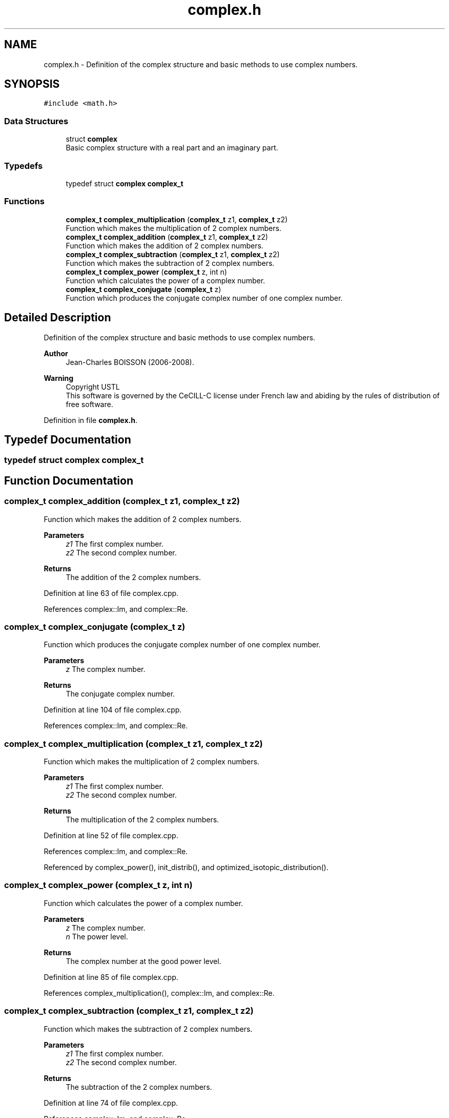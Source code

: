 .TH "complex.h" 3 "Fri Nov 3 2023" "Version 1.0.6" "ASCQ_ME" \" -*- nroff -*-
.ad l
.nh
.SH NAME
complex.h \- Definition of the complex structure and basic methods to use complex numbers\&.  

.SH SYNOPSIS
.br
.PP
\fC#include <math\&.h>\fP
.br

.SS "Data Structures"

.in +1c
.ti -1c
.RI "struct \fBcomplex\fP"
.br
.RI "Basic complex structure with a real part and an imaginary part\&. "
.in -1c
.SS "Typedefs"

.in +1c
.ti -1c
.RI "typedef struct \fBcomplex\fP \fBcomplex_t\fP"
.br
.in -1c
.SS "Functions"

.in +1c
.ti -1c
.RI "\fBcomplex_t\fP \fBcomplex_multiplication\fP (\fBcomplex_t\fP z1, \fBcomplex_t\fP z2)"
.br
.RI "Function which makes the multiplication of 2 complex numbers\&. "
.ti -1c
.RI "\fBcomplex_t\fP \fBcomplex_addition\fP (\fBcomplex_t\fP z1, \fBcomplex_t\fP z2)"
.br
.RI "Function which makes the addition of 2 complex numbers\&. "
.ti -1c
.RI "\fBcomplex_t\fP \fBcomplex_subtraction\fP (\fBcomplex_t\fP z1, \fBcomplex_t\fP z2)"
.br
.RI "Function which makes the subtraction of 2 complex numbers\&. "
.ti -1c
.RI "\fBcomplex_t\fP \fBcomplex_power\fP (\fBcomplex_t\fP z, int n)"
.br
.RI "Function which calculates the power of a complex number\&. "
.ti -1c
.RI "\fBcomplex_t\fP \fBcomplex_conjugate\fP (\fBcomplex_t\fP z)"
.br
.RI "Function which produces the conjugate complex number of one complex number\&. "
.in -1c
.SH "Detailed Description"
.PP 
Definition of the complex structure and basic methods to use complex numbers\&. 


.PP
\fBAuthor\fP
.RS 4
Jean-Charles BOISSON (2006-2008)\&. 
.RE
.PP
\fBWarning\fP
.RS 4
Copyright USTL
.br
 This software is governed by the CeCILL-C license under French law and abiding by the rules of distribution of free software\&. 
.RE
.PP

.PP
Definition in file \fBcomplex\&.h\fP\&.
.SH "Typedef Documentation"
.PP 
.SS "typedef struct \fBcomplex\fP \fBcomplex_t\fP"

.SH "Function Documentation"
.PP 
.SS "\fBcomplex_t\fP complex_addition (\fBcomplex_t\fP z1, \fBcomplex_t\fP z2)"

.PP
Function which makes the addition of 2 complex numbers\&. 
.PP
\fBParameters\fP
.RS 4
\fIz1\fP The first complex number\&. 
.br
\fIz2\fP The second complex number\&. 
.RE
.PP
\fBReturns\fP
.RS 4
The addition of the 2 complex numbers\&. 
.RE
.PP

.PP
Definition at line 63 of file complex\&.cpp\&.
.PP
References complex::Im, and complex::Re\&.
.SS "\fBcomplex_t\fP complex_conjugate (\fBcomplex_t\fP z)"

.PP
Function which produces the conjugate complex number of one complex number\&. 
.PP
\fBParameters\fP
.RS 4
\fIz\fP The complex number\&. 
.RE
.PP
\fBReturns\fP
.RS 4
The conjugate complex number\&. 
.RE
.PP

.PP
Definition at line 104 of file complex\&.cpp\&.
.PP
References complex::Im, and complex::Re\&.
.SS "\fBcomplex_t\fP complex_multiplication (\fBcomplex_t\fP z1, \fBcomplex_t\fP z2)"

.PP
Function which makes the multiplication of 2 complex numbers\&. 
.PP
\fBParameters\fP
.RS 4
\fIz1\fP The first complex number\&. 
.br
\fIz2\fP The second complex number\&. 
.RE
.PP
\fBReturns\fP
.RS 4
The multiplication of the 2 complex numbers\&. 
.RE
.PP

.PP
Definition at line 52 of file complex\&.cpp\&.
.PP
References complex::Im, and complex::Re\&.
.PP
Referenced by complex_power(), init_distrib(), and optimized_isotopic_distribution()\&.
.SS "\fBcomplex_t\fP complex_power (\fBcomplex_t\fP z, int n)"

.PP
Function which calculates the power of a complex number\&. 
.PP
\fBParameters\fP
.RS 4
\fIz\fP The complex number\&. 
.br
\fIn\fP The power level\&. 
.RE
.PP
\fBReturns\fP
.RS 4
The complex number at the good power level\&. 
.RE
.PP

.PP
Definition at line 85 of file complex\&.cpp\&.
.PP
References complex_multiplication(), complex::Im, and complex::Re\&.
.SS "\fBcomplex_t\fP complex_subtraction (\fBcomplex_t\fP z1, \fBcomplex_t\fP z2)"

.PP
Function which makes the subtraction of 2 complex numbers\&. 
.PP
\fBParameters\fP
.RS 4
\fIz1\fP The first complex number\&. 
.br
\fIz2\fP The second complex number\&. 
.RE
.PP
\fBReturns\fP
.RS 4
The subtraction of the 2 complex numbers\&. 
.RE
.PP

.PP
Definition at line 74 of file complex\&.cpp\&.
.PP
References complex::Im, and complex::Re\&.
.SH "Author"
.PP 
Generated automatically by Doxygen for ASCQ_ME from the source code\&.

